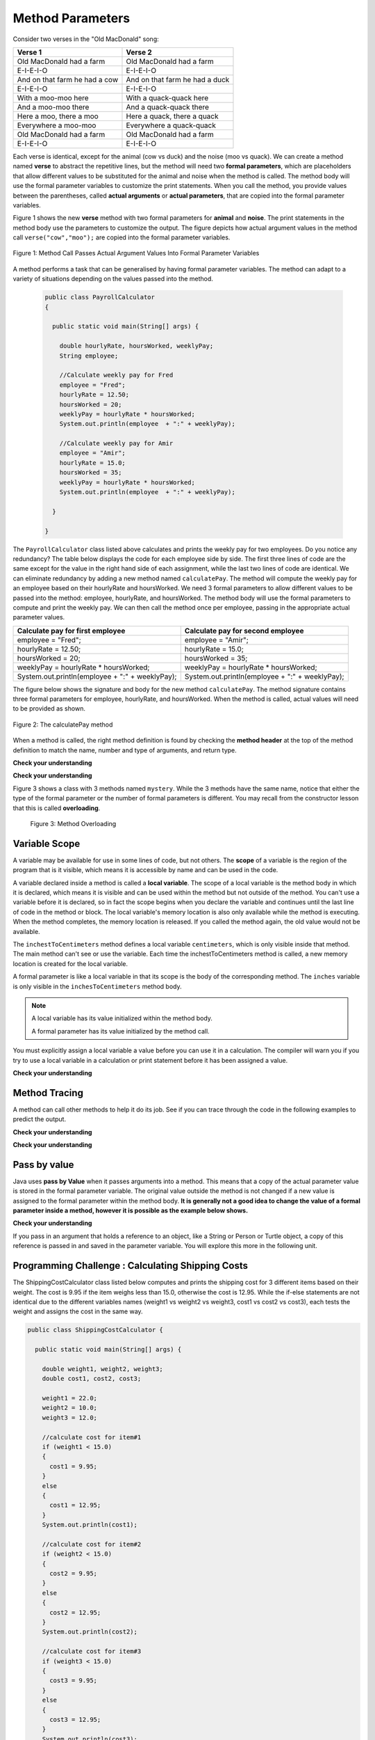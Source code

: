 .. qnum::
   :prefix: 5-2-
   :start: 1

.. |CodingEx| image:: ../../_static/codingExercise.png
    :width: 30px
    :align: middle
    :alt: coding exercise
    
    
.. |Exercise| image:: ../../_static/exercise.png
    :width: 35
    :align: middle
    :alt: exercise
    
    
.. |Groupwork| image:: ../../_static/groupwork.png
    :width: 35
    :align: middle
    :alt: groupwork

   
Method Parameters
=================

Consider two verses in the "Old MacDonald" song:

.. table:: 
  :align: left
  :widths: auto

  ===================================  ==================================  
             Verse 1                             Verse 2                
  ===================================  ==================================
   Old MacDonald had a farm            Old MacDonald had a farm          
   E-I-E-I-O                           E-I-E-I-O                        
   And on that farm he had a cow       And on that farm he had a duck   
   E-I-E-I-O                           E-I-E-I-O                        
   With a moo-moo here                 With a quack-quack here          
   And a moo-moo there                 And a quack-quack there          
   Here a moo, there a moo             Here a quack, there a quack      
   Everywhere a moo-moo                Everywhere a quack-quack         
   Old MacDonald had a farm            Old MacDonald had a farm         
   E-I-E-I-O                           E-I-E-I-O                        
  ===================================  ==================================

    
Each verse is identical, except for the animal (cow vs duck) and the noise (moo vs quack).
We can create a method named **verse** to abstract the repetitive lines, 
but the method will need two **formal parameters**, which are placeholders that allow 
different values to be substituted for the animal and noise when the method is called. 
The method body will use the formal parameter variables to customize the 
print statements. When you call the method, you provide values between the parentheses, called **actual arguments** or **actual parameters**, that are 
copied into the formal parameter variables. 

Figure 1 shows the new **verse** method with two formal parameters for **animal** and **noise**. The print statements
in the method body use the parameters to customize the output.  The figure
depicts how actual argument values in the method call ``verse("cow","moo");`` are copied 
into the formal parameter variables.

.. figure:: Figures/argumentpassingcow.png
  :width: 500px
  :align: center
  :alt: Actual Argument Values Passed Into Formal Parameters
  :figclass: align-center
  
  Figure 1: Method Call Passes Actual Argument Values Into Formal Parameter Variables

.. activecode:: code5_2_1
  :language: java
  :autograde: unittest
  :practice: T
    
  Use the CodeLens button to watch how the main method
  passes actual argument values into each call to the verse method.
  Update the main method to add a third verse to the song with another animal and noise.
  Rerun the program to confirm the third verse is correct.
  ~~~~
  public class Song 
  { 
  
    public static void verse(String animal, String noise) 
    {
      System.out.println( "Old MacDonald had a farm" );
      System.out.println( "E-I-E-I-O" );
      System.out.println( "And on that farm he had a " + animal );
      System.out.println( "E-I-E-I-O" );
      System.out.println( "With a " + noise + "-" + noise + " here") ;
      System.out.println( "And a " + noise + "-" + noise + " there" );
      System.out.println( "Here a " + noise + ", there a " + noise );
      System.out.println( "Everywhere a " + noise + "-" + noise );
      System.out.println( "Old MacDonald had a farm" );
      System.out.println( "E-I-E-I-O" );
    }

    public static void main(String[] args) 
    {
      verse( "cow" , "moo" );
      verse( "duck" , "quack" );
    }
  }
  ====
  import static org.junit.Assert.*;
  import org.junit.*;;
  import java.io.*;

  public class RunestoneTests extends CodeTestHelper
  {
    
    public RunestoneTests() {
      super("Song");
    }

    @Test
    public void test1()
    {
      String code = getCode();
      int numVerses = countOccurences(code, "verse(");
      numVerses--; //exclude definition
      boolean passed = numVerses >= 3;
      
      passed = getResults("3 verses", numVerses + " verses", "Update the main with a third verse call", passed);
      assertTrue(passed);
    }
  }

A method performs a task that can be generalised by having formal parameter variables.  
The method can adapt to a variety of  situations
depending on the values passed into the method.
  
 .. code-block:: java
 
  public class PayrollCalculator
  { 
  
    public static void main(String[] args) {

      double hourlyRate, hoursWorked, weeklyPay;
      String employee;

      //Calculate weekly pay for Fred
      employee = "Fred";
      hourlyRate = 12.50;
      hoursWorked = 20;
      weeklyPay = hourlyRate * hoursWorked;
      System.out.println(employee  + ":" + weeklyPay);
      
      //Calculate weekly pay for Amir 
      employee = "Amir";
      hourlyRate = 15.0;
      hoursWorked = 35;
      weeklyPay = hourlyRate * hoursWorked;
      System.out.println(employee  + ":" + weeklyPay);

    }

  }

The ``PayrollCalculator`` class listed above calculates and prints the weekly pay for two employees.  Do you notice any redundancy?
The table below displays the code for each employee side by side.  The first three lines of code 
are the same except for
the value in the right hand side of each assignment, while the last two lines of code are identical.  
We can eliminate redundancy by adding a new method named ``calculatePay``.  The method
will compute the weekly pay for an employee based on their hourlyRate and hoursWorked.
We need 3 formal parameters to allow different
values to be passed into the method: employee, hourlyRate, and hoursWorked.  
The method body will use the formal parameters to compute and print the weekly pay.  We can then
call the method once per employee, passing in the appropriate actual parameter values.

.. table:: 
  :align: left
  :widths: auto

  ================================================   =================================================
  Calculate pay for first employee                   Calculate pay for second employee                 
  ================================================   =================================================
  employee = "Fred";                                 employee = "Amir";
  hourlyRate = 12.50;                                hourlyRate = 15.0;
  hoursWorked = 20;                                  hoursWorked = 35;
  weeklyPay = hourlyRate * hoursWorked;              weeklyPay = hourlyRate * hoursWorked;
  System.out.println(employee  + ":" + weeklyPay);   System.out.println(employee  + ":" + weeklyPay);
  ================================================   =================================================
 
The figure below shows the signature and body for the new method ``calculatePay``.  The method signature
contains  three formal parameters for employee, hourlyRate, and hoursWorked.  When the method is called, actual values
will need to be provided as shown.

.. figure:: Figures/calculatePay.png
  :align: center
  :alt: Parameter passing for the calculatePay method 
  :figclass: align-center

  Figure 2: The calculatePay method

.. activecode:: code5_2_2
  :language: java
  :autograde: unittest
  :practice: T
    
  Update the code below to add the ``calculatePay`` method shown in Figure 2.  Update the ``main`` method to 
  call the ``calculatePay`` method twice to compute the pay for each employee.  
  Use the CodeLens button to confirm that your main method makes the two calls to calculatePay, with the correct values passed into the method.

  ~~~~
  public class PayrollCalculator
  { 

    //add a new static method calculatePay here
  


    public static void main(String[] args) {
      
        //call calculatePay for employee Fred, hourly rate 12.50 and hours worked 20.0

        //call calculatePay for employee Amir, hourly rate 15.0 and hours worked 35.0

    }
  }
  ====
  import static org.junit.Assert.*;
  import org.junit.*;;
  import java.io.*;

  public class RunestoneTests extends CodeTestHelper
  {
    
    public RunestoneTests() {
      super("PayrollCalculator");
    }

    @Test
        public void test1()
        {
            String output = getMethodOutput("main");
            String expect = "Fred:250.0\nAmir:525.0\n";
            boolean passed = getResults(expect, output, "Expected output from main");
            assertTrue(passed);
        }

    @Test
        public void test2()
        {
           String code = getCode();
           int sig = countOccurences(code, "public static void calculatePay(");
           boolean passed = sig == 1;
           passed = getResults("1 method signature", sig + " method signature", "Add a new method calculatePay", passed);
           assertTrue(passed);
        }

    @Test
        public void test3()
        {
           String code = getCode();
           int calls = countOccurences(code, "calculatePay(\"");
           boolean passed = (calls==2);
           passed = getResults("2 calls", calls + " calls", "Update the main with two calls to calculatePay", passed);
           assertTrue(passed);
        }

  }


When a method is called, the right method definition is found by 
checking the **method header** at the top of the method 
definition to match the name, number and type of arguments, and return type. 

|Exercise| **Check your understanding**

.. mchoice:: q5_2_1
   :practice: T
   :answer_a: mystery("9");
   :answer_b: mystery(9);
   :answer_c: mystery(5, 7);
   :correct: b
   :feedback_a: The type of the actual argument "9" is String, but the formal parameter i is an int.
   :feedback_b: The type of the actual argument 9 and the formal parameter i are both int.
   :feedback_c: The method expects one int to be passed as an actual argument, not 2.  
   
   Based on the method header shown below, which method call is correct?  
   
   .. code-block:: java

     public static void mystery(int i)


.. mchoice:: q5_2_2
   :practice: T
   :answer_a: mystery("abc", 9);
   :answer_b: mystery("xyz", "9");
   :answer_c: mystery(9, 5);
   :correct: a
   :feedback_a: The actual argument and formal parameter types match.
   :feedback_b: The second parameter i has type int, while the second argument "9" is a string.
   :feedback_c: The method expects a string and an int as actual arguments, not two ints. 
   
   Based on the method header shown below, which method call is correct?  
   
   .. code-block:: java

     public static void mystery(String s, int i)

.. mchoice:: q5_2_3
   :practice: T
   :answer_a: mystery("true", "hello");
   :answer_b: mystery("hello", false);
   :answer_c: mystery(true, "hello");
   :correct: c
   :feedback_a: "true" is a String, not a boolean.
   :feedback_b: The first argument should be a boolean, and the second argument should be a String.
   :feedback_c: The actual argument and formal parameter types match. 
   
   Based on the method header shown below, which method call is correct?  
   
   .. code-block:: java

     public static void mystery(boolean b, String s)


|Exercise| **Check your understanding**
   

Figure 3 shows a class with 3 methods named ``mystery``. While the 3 methods have the same name,
notice that either the type of the formal parameter or the number of formal parameters is different.
You may recall from the constructor lesson that this is called **overloading**. 

  .. figure:: Figures/mysteryoutput.png
    :align: center
    :figclass: align-center
    
    Figure 3: Method Overloading

.. parsonsprob:: q5_2_4
   :adaptive:
   :noindent:
   
   The print output shown in the upper right section of 
   Figure 3 was produced by adding 3 method calls in the main method, which have been erased.
   Drag the needed blocks from the left area below into the correct order  in the right area
   to produce the print output shown in Figure 2: 
   -----
   mystery( 5 );
   =====
   mystery( "5" ); #paired
   =====
   mystery( "hello");
   =====
   mystery( hello);  #paired
   =====
   mystery( 9, "bye");
   =====
   mystery( "bye", 9); #paired




Variable Scope
---------------

A variable may be available for use in some lines of code, but not others. 
The **scope** of a variable is the region of the program that is it visible, which means it is accessible by name
and can be used in the code.

A variable declared inside a method is called a **local variable**.  
The scope of a local variable is the method body
in which it is declared, which means it is visible and can be used within the method but not outside of the method. 
You can't use a variable before it is declared, so in fact the scope begins when you declare the variable
and continues until the last line of code in the method or block.    The local variable's memory location is also only available while 
the method is executing.  When the method completes, the memory location is released. If you called 
the method again, the old value would not be available.  

.. activecode:: code5_2_3
  :language: java
    
  Use the CodeLens button to step through the two method calls in the main.  Notice the ``inches`` and ``centimeters`` variables are
  visible in the ``inchesToCentimeters`` method but not the ``main`` method.  
  ~~~~
  public class ScopeExample 
  {
    public static void inchesToCentimeters(double inches)
    {
        double centimeters = inches * 2.54;
        System.out.println(inches + "-->" + centimeters);
    }

    public static void main(String[] args)  
    {
        inchesToCentimeters(10);
        inchesToCentimeters(15.7);
    }

  }

The ``inchestToCentimeters`` method defines a local 
variable ``centimeters``, which is only visible inside that method. 
The main method can't see or use the variable.  Each time the inchestToCentimeters method is called, a new memory location is
created for the local variable.

A formal parameter is like a local variable in that its scope is the body of the corresponding method.   
The ``inches`` variable is only visible in the ``inchesToCentimeters`` method body. 


.. note::

   A local variable has its value initialized within the method body.

   A formal parameter has its value initialized by the method call.


You must explicitly assign a local variable a value before you can use it 
in a calculation.  The compiler will warn you if you try to use a local variable in a calculation or print statement before it has been assigned a value.

|Exercise| **Check your understanding**

.. mchoice:: q5_2_5
   :practice: T
   :answer_a: print1;
   :answer_b: main;
   :answer_c: print1 and main;
   :correct: b
   :feedback_a: Method print1 accesses num, which is a formal parameter with method level scope.
   :feedback_b: Method main can accesses the local variable age, since it is declared in the main method.
   :feedback_c: Variable age is declared in the main method, so it can't be accessed in the print1 method.
   
   The variable ``age`` is visible in which method(s)?  
   
   .. code-block:: java

      public class Visibility {

        public static void print1(int num) {
          System.out.println("num is " + num);   
        }

        public static void main(String[] args) {
            int age = 20;
            print1(age);
        }
      }



.. mchoice:: q5_2_6
   :practice: T
   :answer_a: print1;
   :answer_b: print2;
   :answer_c: main;
   :correct: b
   :feedback_a: Method print1 accesses num, which is a formal parameter with method level scope.
   :feedback_b: Method print2 accesses age, which is not accessible since it is declared in the main method.
   :feedback_c: Method main accesses age, which is a local variable with method level scope..
   
   Which method has a scope error (i.e. uses a variable that is not visible in that method)?  
   
   .. code-block:: java

      public class Visibility {

        public static void print1(int num) {
          System.out.println("num is " + num);   
        }

        public static void print2() {
          System.out.println("age is " + age);   
        }

        public static void main(String[] args) {
            int age = 20;
            print1(age);
            print2();
        }
      }


Method Tracing
------------------

A method can call other methods to help it do its job.  
See if you can trace through the code in the following examples to predict the output.  

|Exercise| **Check your understanding**

.. mchoice:: q5_2_7
    :practice: T

    Consider the following methods:
    
    .. code-block:: java

        public static void inchesToCentimeters(double i)
        {
            double c = i * 2.54;
            printInCentimeters(i, c);
        }

        public static void printInCentimeters(double inches, double centimeters)
        {
            System.out.println(inches + "-->" + centimeters);
        }

        public static void main(String[] args)  
        {
            inchesToCentimeters(10);
        }

    What is printed when the main method is run?
    
    - inches --> centimeters
    
      - The values of the variables inches and centimeters should be printed out, not the words.
      
    - 10 -->  25
      
      - Two doubles should be printed, not two ints, and the centimeters should be 25.4
    
    - 25.4 --> 10
    
      - Inches should be printed before centimeters.
    
    - 10 --> 12.54
    
      - c = 10 * 2.54 = 25.4, not 12.54.
    
    - 10.0 --> 25.4
    
      + Correct! centimeters = 10 * 2.54 = 25.4. 




.. mchoice:: q5_2_8
    :practice: T
    
    Consider the following methods.

    .. code-block:: java
    
        public static void splitPizza(int numOfPeople)
        {
            int slicesPerPerson = 8/numOfPeople;
            /* INSERT CODE HERE */
        }

        public static void printSlices(int slices)
        {
            System.out.println("Each person gets " + slices + " slices each");
        }


    Which of the following lines would go into ``/* INSERT CODE HERE */`` in the method splitPizza in 
    order to call the ``printSlices`` method to print the number of slices per person correctly? 
    
    - printSlices(slicesPerPerson);
    
      + Correct! If you had 4 people, slicesPerPerson would be 8/4=2 and printSlices would print out "Each person gets 2 slices each".
      
    - printSlices(numOfPeople);
    
      - If you had 4 people, this would print out that they get 4 slices each of an 8 slice pizza.
      
    - printSlices(8);
    
      - This would always print out 8 slices each.
      
    - splitPizza(8);
    
      - This would not call the printSlices method.
      
    - splitPizza(slicesPerPerson);
    
      - This would not call the printSlices method.


|Exercise| **Check your understanding**

.. mchoice:: q5_2_9
   :practice: T
   :answer_a: 25 and 2
   :answer_b: 25 and .5
   :answer_c: 2 25
   :answer_d: 25 2
   :answer_e: Nothing, it does not compile.
   :correct: a
   :feedback_a: Correct.
   :feedback_b: The order of the arguments to the divide(x,y) method will divide x by y and return an int result.
   :feedback_c: The square(x) method is called before the divide(x,y) method.
   :feedback_d: The main method prints out " and " in between the method calls.
   :feedback_e: Try the code in the CodeLens visualizer.
   
   What does the following code print out?
   
   .. code-block:: java
   
      public class MethodTrace 
      {
        public static void square(int x)
        {
            System.out.print(x*x);
        }
        public static void divide(int x, int y)
        {
            System.out.println(x/y);
        }
        public static void main(String[] args) {
            square(5);
            System.out.print(" and ");
            divide(4,2);
        }
       }




Pass by value
---------------

Java uses **pass by Value** when it passes arguments into a method. 
This means that a copy of the actual parameter value is stored in the formal parameter variable. 
The original value outside the method is not changed if a new value is assigned to the formal parameter within the method body.  **It is generally not a good idea to change the 
value of a formal parameter inside a method, however it is possible as the example below shows.**

|CodingEx| **Check your understanding**

.. activecode:: code5_2_4
  :language: java
    
  Use the CodeLens button to watch how the square method
  alters the value of x, while the value of y in the main method is not affected.

  Try changing the name of the variable in the main method to "x" and rerun the program.  You should see
  that the variable in the main method remains unaffected by changes made in the square method, even when 
  the variables have the same name.
  ~~~~
  public class CallByValue 
  {
    public static void square(int x)
    {
      x = x * x;  
      System.out.println(x);
    }

    public static void main(String[] args) 
    {
      int y = 5;
      square(y);  
      System.out.println(y); 
    }
  }



If you pass in an argument that holds a reference to an object, 
like a String or Person or Turtle object, a copy of this reference 
is passed in and saved in the parameter variable. You will explore 
this more in the following unit.


|Groupwork| Programming Challenge : Calculating Shipping Costs
---------------------------------------------------------------

The ShippingCostCalculator class listed below computes and prints the shipping cost for 3 different items based on their weight. 
The cost is 9.95 if the item weighs less than 15.0, otherwise the cost is 12.95.
While the if-else statements are not identical 
due to the different variables names (weight1 vs weight2 vs weight3, cost1 vs cost2 vs cost3),
each tests the weight and assigns the cost in the same way.  

.. code-block:: java

  public class ShippingCostCalculator {
    
    public static void main(String[] args) {
      
      double weight1, weight2, weight3;
      double cost1, cost2, cost3;

      weight1 = 22.0;  
      weight2 = 10.0;
      weight3 = 12.0;

      //calculate cost for item#1
      if (weight1 < 15.0)
      {
        cost1 = 9.95;
      }
      else 
      {
        cost1 = 12.95;
      }
      System.out.println(cost1);

      //calculate cost for item#2
      if (weight2 < 15.0)
      {
        cost2 = 9.95;
      }
      else 
      {
        cost2 = 12.95;
      }
      System.out.println(cost2);

      //calculate cost for item#3
      if (weight3 < 15.0)
      {
        cost3 = 9.95;
      }
      else 
      {
        cost3 = 12.95;
      }
      System.out.println(cost3);

      }
    }
    

The redundant code will be eliminated by adding a new method to 
compute and print the cost based on item weight.  

.. activecode:: code5_2_5
  :language: java
  :autograde: unittest  

  - Update the program below to add a new method  ``calculateShipping`` that has one formal parameter for ``weight``.  The method will need a local variable for ``cost``.  The method should test the weight and print the corresponding cost.
  - Update the main method to replace the existing code with 3 calls to ``calculateShipping``, each passing an actual value for weight.  The main method will no longer need local variables.
  - Confirm that the new version of the program produces the same output as the original version.

  ~~~~
  public class ShippingCostCalculator {
  
  public static void main(String[] args) {
    
     double weight1, weight2, weight3;
     double cost1, cost2, cost3;

     weight1 = 22.0;  
     weight2 = 10.0;
     weight3 = 12.0;

     //calculate cost for item#1
     if (weight1 < 15.0)
     {
        cost1 = 9.95;
     }
     else 
     {
        cost1 = 12.95;
     }
     System.out.println(cost1);

     //calculate cost for item#2
     if (weight2 < 15.0)
     {
        cost2 = 9.95;
     }
     else 
     {
        cost2 = 12.95;
     }
     System.out.println(cost2);

     //calculate cost for item#3
     if (weight3 < 15.0)
     {
        cost3 = 9.95;
     }
     else 
     {
        cost3 = 12.95;
     }
     System.out.println(cost3);

    }
  }
  ====
  import static org.junit.Assert.*;
    import org.junit.*;;
    import java.io.*;
    
    public class RunestoneTests extends CodeTestHelper
    {

    public RunestoneTests() {
      super("ShippingCostCalculator");
    }
      @Test
      public void checkSig(){
        String code = getCode();
        int num = countOccurences(code, "public static void calculateShipping(");
        boolean passed = num == 1;
        passed = getResults("1 method declaration", num + " method declaration", "Declare the static calculateShipping method", passed);
        assertTrue(passed);
      }

      @Test
      public void checkCodeContains3(){
        String code = getCode();
        int num = countOccurences(code, "calculateShipping(");
        num--;  //exclude method signature
        boolean passed = num ==3;
        passed = getResults("3 method calls", num + " method calls", "Call the calculateShipping method 3 times", passed);
        assertTrue(passed);
      }

      @Test
      public void testMain() throws IOException
      {
            String output = getMethodOutput("main");
            String expect = "12.95\n9.95\n9.95";
            boolean passed = output.contains(expect);
            getResults(expect, output, "Expected output from main");
            assertTrue(passed);
      }
    }


Summary
-------

- When you call a method, you can give or pass in values called **arguments** or **actual parameters** inside the parentheses. The arguments are saved in local **formal parameter** variables  that are declared in the method header.

- Values provided in the arguments in a method call need to correspond to the order and type of the parameters in the method signature.

- When an actual parameter is a primitive value, the formal parameter is initialized with a copy of that value. 

- New values assigned to the formal parameter within the method have no effect on the corresponding actual parameter.
